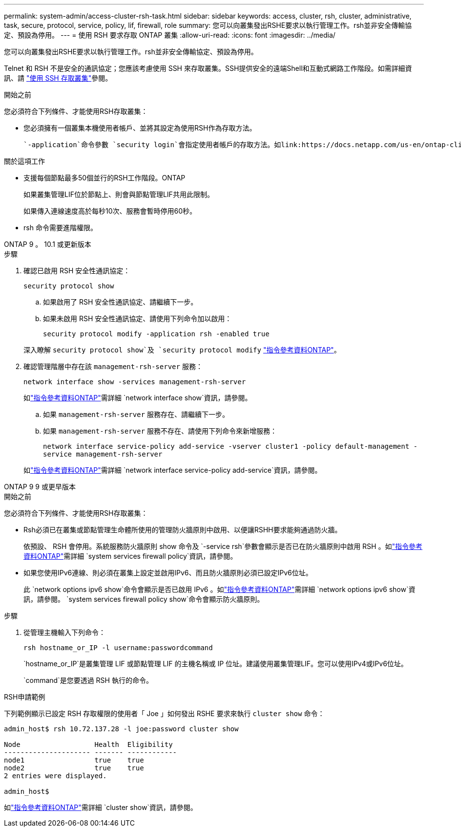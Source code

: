 ---
permalink: system-admin/access-cluster-rsh-task.html 
sidebar: sidebar 
keywords: access, cluster, rsh, cluster, administrative, task, secure, protocol, service, policy, lif, firewall, role 
summary: 您可以向叢集發出RSHE要求以執行管理工作。rsh並非安全傳輸協定、預設為停用。 
---
= 使用 RSH 要求存取 ONTAP 叢集
:allow-uri-read: 
:icons: font
:imagesdir: ../media/


[role="lead"]
您可以向叢集發出RSHE要求以執行管理工作。rsh並非安全傳輸協定、預設為停用。

Telnet 和 RSH 不是安全的通訊協定；您應該考慮使用 SSH 來存取叢集。SSH提供安全的遠端Shell和互動式網路工作階段。如需詳細資訊、請 link:./access-cluster-ssh-task.html["使用 SSH 存取叢集"]參閱。

.開始之前
您必須符合下列條件、才能使用RSH存取叢集：

* 您必須擁有一個叢集本機使用者帳戶、並將其設定為使用RSH作為存取方法。
+
 `-application`命令參數 `security login`會指定使用者帳戶的存取方法。如link:https://docs.netapp.com/us-en/ontap-cli/search.html?q=security+login["指令參考資料ONTAP"^]需詳細 `security login`資訊，請參閱。



.關於這項工作
* 支援每個節點最多50個並行的RSH工作階段。ONTAP
+
如果叢集管理LIF位於節點上、則會與節點管理LIF共用此限制。

+
如果傳入連線速度高於每秒10次、服務會暫時停用60秒。

* rsh 命令需要進階權限。


[role="tabbed-block"]
====
.ONTAP 9 。 10.1 或更新版本
--
.步驟
. 確認已啟用 RSH 安全性通訊協定：
+
`security protocol show`

+
.. 如果啟用了 RSH 安全性通訊協定、請繼續下一步。
.. 如果未啟用 RSH 安全性通訊協定、請使用下列命令加以啟用：
+
`security protocol modify -application rsh -enabled true`



+
深入瞭解 `security protocol show`及 `security protocol modify` link:https://docs.netapp.com/us-en/ontap-cli/search.html?q=security+protocol["指令參考資料ONTAP"^]。

. 確認管理階層中存在該 `management-rsh-server` 服務：
+
`network interface show -services management-rsh-server`

+
如link:https://docs.netapp.com/us-en/ontap-cli/network-interface-show.html["指令參考資料ONTAP"^]需詳細 `network interface show`資訊，請參閱。

+
.. 如果 `management-rsh-server` 服務存在、請繼續下一步。
.. 如果 `management-rsh-server` 服務不存在、請使用下列命令來新增服務：
+
`network interface service-policy add-service -vserver cluster1 -policy default-management -service management-rsh-server`

+
如link:https://docs.netapp.com/us-en/ontap-cli/network-interface-service-policy-add-service.html["指令參考資料ONTAP"^]需詳細 `network interface service-policy add-service`資訊，請參閱。





--
.ONTAP 9 9 或更早版本
--
.開始之前
您必須符合下列條件、才能使用RSH存取叢集：

* Rsh必須已在叢集或節點管理生命體所使用的管理防火牆原則中啟用、以便讓RSHH要求能夠通過防火牆。
+
依預設、 RSH 會停用。系統服務防火牆原則 show 命令及 `-service rsh`參數會顯示是否已在防火牆原則中啟用 RSH 。如link:https://docs.netapp.com/us-en/ontap-cli/search.html?q=system+services+firewall+policy["指令參考資料ONTAP"^]需詳細 `system services firewall policy`資訊，請參閱。

* 如果您使用IPv6連線、則必須在叢集上設定並啟用IPv6、而且防火牆原則必須已設定IPv6位址。
+
此 `network options ipv6 show`命令會顯示是否已啟用 IPv6 。如link:https://docs.netapp.com/us-en/ontap-cli/network-options-ipv6-show.html["指令參考資料ONTAP"^]需詳細 `network options ipv6 show`資訊，請參閱。 `system services firewall policy show`命令會顯示防火牆原則。



.步驟
. 從管理主機輸入下列命令：
+
`rsh hostname_or_IP -l username:passwordcommand`

+
`hostname_or_IP`是叢集管理 LIF 或節點管理 LIF 的主機名稱或 IP 位址。建議使用叢集管理LIF。您可以使用IPv4或IPv6位址。

+
`command`是您要透過 RSH 執行的命令。



--
====
.RSH申請範例
下列範例顯示已設定 RSH 存取權限的使用者「 Joe 」如何發出 RSHE 要求來執行 `cluster show` 命令：

[listing]
----

admin_host$ rsh 10.72.137.28 -l joe:password cluster show

Node                  Health  Eligibility
--------------------- ------- ------------
node1                 true    true
node2                 true    true
2 entries were displayed.

admin_host$
----
如link:https://docs.netapp.com/us-en/ontap-cli/cluster-show.html["指令參考資料ONTAP"^]需詳細 `cluster show`資訊，請參閱。
